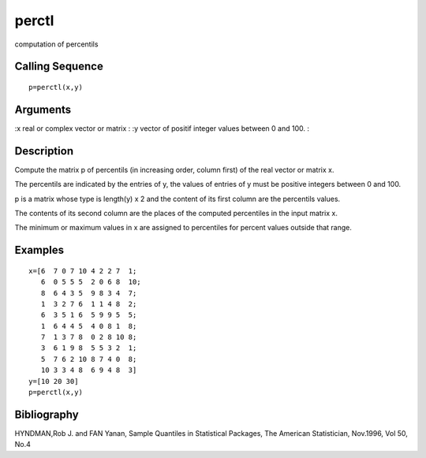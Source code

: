 


perctl
======

computation of percentils



Calling Sequence
~~~~~~~~~~~~~~~~


::

    p=perctl(x,y)




Arguments
~~~~~~~~~

:x real or complex vector or matrix
: :y vector of positif integer values between 0 and 100.
:



Description
~~~~~~~~~~~

Compute the matrix p of percentils (in increasing order, column first)
of the real vector or matrix x.

The percentils are indicated by the entries of y, the values of
entries of y must be positive integers between 0 and 100.

p is a matrix whose type is length(y) x 2 and the content of its first
column are the percentils values.

The contents of its second column are the places of the computed
percentiles in the input matrix x.

The minimum or maximum values in x are assigned to percentiles for
percent values outside that range.



Examples
~~~~~~~~


::

    x=[6  7 0 7 10 4 2 2 7  1;
       6  0 5 5 5  2 0 6 8  10;
       8  6 4 3 5  9 8 3 4  7;
       1  3 2 7 6  1 1 4 8  2;
       6  3 5 1 6  5 9 9 5  5;
       1  6 4 4 5  4 0 8 1  8;
       7  1 3 7 8  0 2 8 10 8;
       3  6 1 9 8  5 5 3 2  1;
       5  7 6 2 10 8 7 4 0  8;
       10 3 3 4 8  6 9 4 8  3]
    y=[10 20 30]
    p=perctl(x,y)




Bibliography
~~~~~~~~~~~~

HYNDMAN,Rob J. and FAN Yanan, Sample Quantiles in Statistical
Packages, The American Statistician, Nov.1996, Vol 50, No.4



